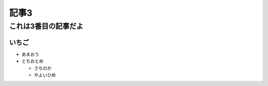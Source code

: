 ==================
記事3
==================

これは3番目の記事だよ
======================

いちご
--------
- あまおう
- とちおとめ

  - さちのか

  - やよいひめ

